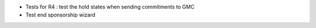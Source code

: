 * Tests for R4 : test the hold states when sending commitments to GMC
* Test end sponsorship wizard
